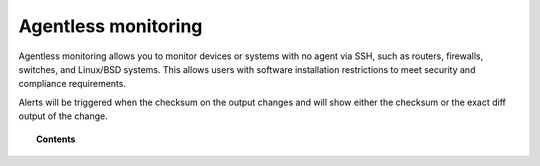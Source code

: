 .. Copyright (C) 2022 Wazuh, Inc.

.. meta::
  :description: Agentless monitoring allows you to monitor devices or systems with no agent via SSH. Learn how it works and its configuration in this section.

.. _manual_agentless:

Agentless monitoring
====================

Agentless monitoring allows you to monitor devices or systems with no agent via SSH, such as routers, firewalls, switches, and Linux/BSD systems. This allows users with software installation restrictions to meet security and compliance requirements.

Alerts will be triggered when the checksum on the output changes and will show either the checksum or the exact diff output of the change.

.. topic:: Contents

    .. toctree::
        :maxdepth: 2

        how-it-works
        agentless-configuration
        agentless-faq
